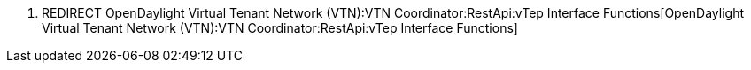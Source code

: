 1.  REDIRECT
OpenDaylight Virtual Tenant Network (VTN):VTN Coordinator:RestApi:vTep Interface Functions[OpenDaylight
Virtual Tenant Network (VTN):VTN Coordinator:RestApi:vTep Interface
Functions]

